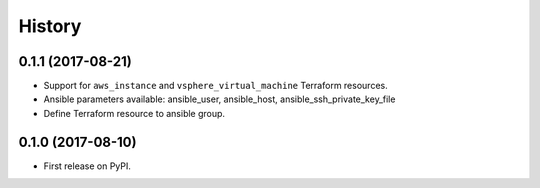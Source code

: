 =======
History
=======

0.1.1 (2017-08-21)
------------------

* Support for ``aws_instance`` and ``vsphere_virtual_machine`` Terraform resources.
* Ansible parameters available: ansible_user, ansible_host, ansible_ssh_private_key_file
* Define Terraform resource to ansible group.

0.1.0 (2017-08-10)
------------------

* First release on PyPI.
